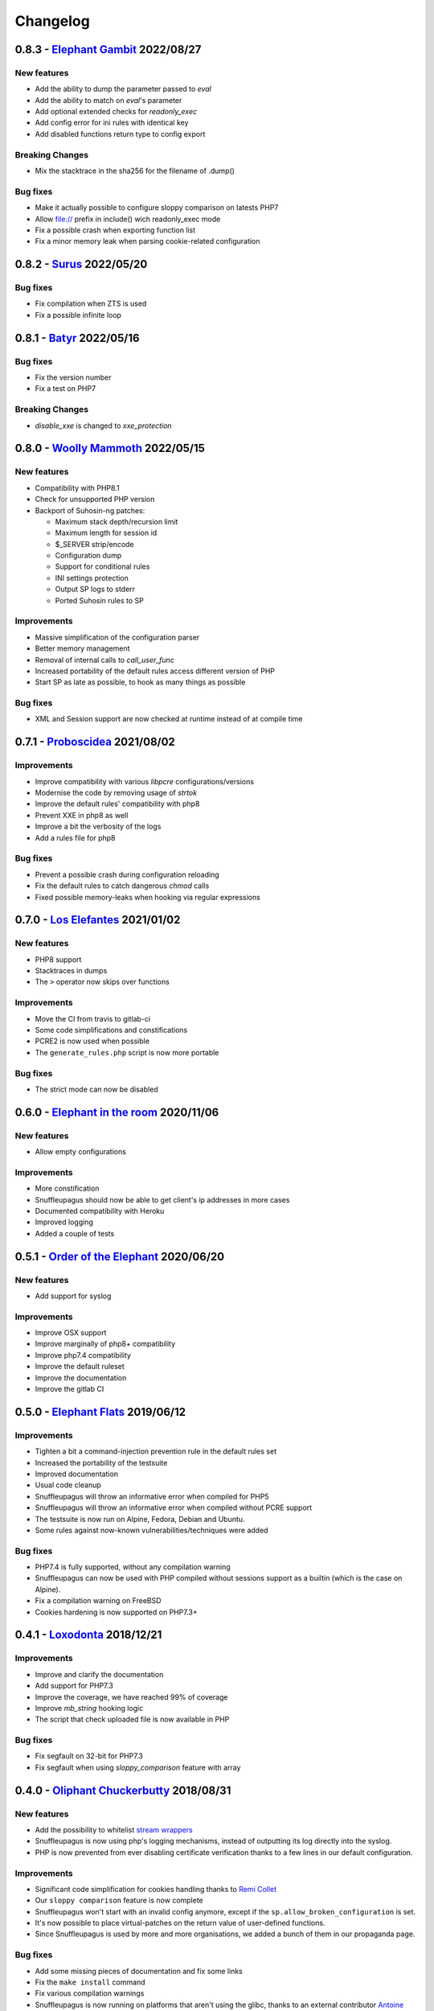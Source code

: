 Changelog
=========

0.8.3 - `Elephant Gambit <https://github.com/jvoisin/snuffleupagus/releases/tag/v0.8.3>`__ 2022/08/27
-----------------------------------------------------------------------------------------------------

New features
^^^^^^^^^^^^
* Add the ability to dump the parameter passed to `eval`
* Add the ability to match on `eval`'s parameter
* Add optional extended checks for `readonly_exec`
* Add config error for ini rules with identical key
* Add disabled functions return type to config export

Breaking Changes
^^^^^^^^^^^^^^^^
* Mix the stacktrace in the sha256 for the filename of .dump()

Bug fixes
^^^^^^^^^
* Make it actually possible to configure sloppy comparison on latests PHP7
* Allow file:// prefix in include() wich readonly_exec mode
* Fix a possible crash when exporting function list
* Fix a minor memory leak when parsing cookie-related configuration


0.8.2 - `Surus <https://github.com/jvoisin/snuffleupagus/releases/tag/v0.8.2>`__ 2022/05/20
-------------------------------------------------------------------------------------------

Bug fixes
^^^^^^^^^
* Fix compilation when ZTS is used
* Fix a possible infinite loop


0.8.1 - `Batyr <https://github.com/jvoisin/snuffleupagus/releases/tag/v0.8.1>`__ 2022/05/16
-------------------------------------------------------------------------------------------

Bug fixes
^^^^^^^^^
* Fix the version number
* Fix a test on PHP7

Breaking Changes
^^^^^^^^^^^^^^^^
* `disable_xxe` is changed to `xxe_protection`


0.8.0 - `Woolly Mammoth <https://github.com/jvoisin/snuffleupagus/releases/tag/v0.8.0>`__ 2022/05/15
-----------------------------------------------------------------------------------------------------

New features
^^^^^^^^^^^^
* Compatibility with PHP8.1
* Check for unsupported PHP version
* Backport of Suhosin-ng patches:

  * Maximum stack depth/recursion limit
  * Maximum length for session id
  * $_SERVER strip/encode
  * Configuration dump
  * Support for conditional rules
  * INI settings protection
  * Output SP logs to stderr
  * Ported Suhosin rules to SP

Improvements
^^^^^^^^^^^^
* Massive simplification of the configuration parser
* Better memory management
* Removal of internal calls to `call_user_func`
* Increased portability of the default rules access different version of PHP
* Start SP as late as possible, to hook as many things as possible

Bug fixes
^^^^^^^^^
* XML and Session support are now checked at runtime instead of at compile time


0.7.1 - `Proboscidea <https://github.com/jvoisin/snuffleupagus/releases/tag/v0.7.0>`__ 2021/08/02
-------------------------------------------------------------------------------------------------

Improvements
^^^^^^^^^^^^
* Improve compatibility with various `libpcre` configurations/versions           
* Modernise the code by removing usage of `strtok`                               
* Improve the default rules' compatibility with php8                             
* Prevent XXE in php8 as well                                                    
* Improve a bit the verbosity of the logs
* Add a rules file for php8

Bug fixes
^^^^^^^^^
* Prevent a possible crash during configuration reloading                        
* Fix the default rules to catch dangerous `chmod` calls                         
* Fixed possible memory-leaks when hooking via regular expressions               


0.7.0 - `Los Elefantes <https://github.com/jvoisin/snuffleupagus/releases/tag/v0.7.0>`__ 2021/01/02
---------------------------------------------------------------------------------------------------

New features
^^^^^^^^^^^^
* PHP8 support
* Stacktraces in dumps
* The ``>`` operator now skips over functions

Improvements
^^^^^^^^^^^^
* Move the CI from travis to gitlab-ci
* Some code simplifications and constifications
* PCRE2 is now used when possible
* The ``generate_rules.php`` script is now more portable

Bug fixes
^^^^^^^^^
* The strict mode can now be disabled


0.6.0 - `Elephant in the room <https://github.com/jvoisin/snuffleupagus/releases/tag/v0.6.0>`__ 2020/11/06
----------------------------------------------------------------------------------------------------------

New features
^^^^^^^^^^^^
* Allow empty configurations

Improvements
^^^^^^^^^^^^

* More constification
* Snuffleupagus should now be able to get client's ip addresses in more cases
* Documented compatibility with Heroku
* Improved logging
* Added a couple of tests


0.5.1 - `Order of the Elephant <https://github.com/jvoisin/snuffleupagus/releases/tag/v0.5.1>`__ 2020/06/20
-----------------------------------------------------------------------------------------------------------

New features
^^^^^^^^^^^^
* Add support for syslog


Improvements
^^^^^^^^^^^^
* Improve OSX support
* Improve marginally of php8+ compatibility
* Improve php7.4 compatibility
* Improve the default ruleset
* Improve the documentation
* Improve the gitlab CI


0.5.0 - `Elephant Flats <https://github.com/jvoisin/snuffleupagus/releases/tag/v0.5.0>`__ 2019/06/12
----------------------------------------------------------------------------------------------------

Improvements
^^^^^^^^^^^^

- Tighten a bit a command-injection prevention rule in the default rules set
- Increased the portability of the testsuite
- Improved documentation
- Usual code cleanup
- Snuffleupagus will throw an informative error when compiled for PHP5
- Snuffleupagus will throw an informative error when compiled without PCRE support
- The testsuite is now run on Alpine, Fedora, Debian and Ubuntu.
- Some rules against now-known vulnerabilities/techniques were added


Bug fixes
^^^^^^^^^

- PHP7.4 is fully supported, without any compilation warning
- Snuffleupagus can now be used with PHP compiled without sessions support as a builtin (which is the case on Alpine).
- Fix a compilation warning on FreeBSD
- Cookies hardening is now supported on PHP7.3+



0.4.1 - `Loxodonta <https://github.com/jvoisin/snuffleupagus/releases/tag/v0.4.1>`__ 2018/12/21
-----------------------------------------------------------------------------------------------

Improvements
^^^^^^^^^^^^

- Improve and clarify the documentation
- Add support for PHP7.3
- Improve the coverage, we have reached 99% of coverage
- Improve `mb_string` hooking logic
- The script that check uploaded file is now available in PHP


Bug fixes
^^^^^^^^^

- Fix segfault on 32-bit for PHP7.3
- Fix segfault when using `sloppy_comparison` feature with array



0.4.0 - `Oliphant Chuckerbutty <https://github.com/jvoisin/snuffleupagus/releases/tag/v0.4.0>`__ 2018/08/31
-----------------------------------------------------------------------------------------------------------

New features
^^^^^^^^^^^^

- Add the possibility to whitelist `stream
  wrappers <https://secure.php.net/manual/en/intro.stream.php>`__
- Snuffleupagus is now using php's logging mechanisms, instead of 
  outputting its log directly into the syslog.
- PHP is now prevented from ever disabling certificate verification
  thanks to a few lines in our default configuration.


Improvements
^^^^^^^^^^^^

- Significant code simplification for cookies handling
  thanks to `Remi Collet <http://famillecollet.com>`__
- Our ``sloppy comparison`` feature is now complete
- Snuffleupagus won't start with an invalid config anymore,
  except if the ``sp.allow_broken_configuration`` is set.
- It's now possible to place virtual-patches on the return value
  of user-defined functions.
- Since Snuffleupagus is used by more and more organisations,
  we added a bunch of them in our propaganda page.

Bug fixes
^^^^^^^^^

- Add some missing pieces of documentation and fix some links
- Fix the ``make install`` command
- Fix various compilation warnings
- Snuffleupagus is now running on platforms that aren't using
  the glibc, thanks to an external contributor `Antoine Tenart
  <https://ack.tf>`__



0.3.1 - `Elephant Arch <https://github.com/jvoisin/snuffleupagus/releases/tag/v0.3.1>`__ 2018/08/20
---------------------------------------------------------------------------------------------------

Improvements
^^^^^^^^^^^^

- Disable XXE and harden PRNG by default
- Use ``SameSite`` on PHP's session cookie in the default rules
- Relax a bit what files can be included in the default rules  
- Add the possibility to ignore files hashes when generating rules
- The ``filename`` filter is now accepting phar paths  

Bug fixes
^^^^^^^^^

- The harden rand_feature is not ignoring parameters anymore in function calls
- Fix possible crashes/hangs when using php-fpm's pools  
- Fix an infinite loop on ``echo`` hook
- Fix an issue with ``filename`` filter
- Fix some documentation issues
- Fix the Arch Linux's PKGBUILD


0.3.0 - `Dentalium elephantinum <https://github.com/jvoisin/snuffleupagus/releases/tag/v0.3.0>`__ 2018/07/17
------------------------------------------------------------------------------------------------------------

New features
^^^^^^^^^^^^

- Session cookies can now be `encrypted <https://github.com/jvoisin/snuffleupagus/pull/178>`__
- Some occurrences of `type juggling <https://github.com/jvoisin/snuffleupagus/pull/186>`__ can now be eradicated
- It's  `now possible <https://github.com/jvoisin/snuffleupagus/pull/187>`__ to hook `echo` and `print`

Improvements
^^^^^^^^^^^^

- The `.filename()` filter is `now matching <https://github.com/jvoisin/snuffleupagus/pull/167>`__ on the file where the function is called instead on the one where it's defined.
- Vastly `optimize <https://github.com/jvoisin/snuffleupagus/issues/166>`__ the way we hook native functions
- The format of the logs has been streamlined to ease their processing


Bug fixes
^^^^^^^^^

- Better handling of filters for built-in functions
- Fix various possible integer overflows
- Fix an `annoying memory leak <https://github.com/jvoisin/snuffleupagus/issues/192#issuecomment-404538124>`__ impacting mostly `mod_php`  


0.2.2 - `Elephant Moraine <https://github.com/jvoisin/snuffleupagus/releases/tag/v0.2.2>`__ 2018/04/12
------------------------------------------------------------------------------------------------------

New features
^^^^^^^^^^^^
- The `.dump()` filter is now supported for `unserialize`, `readonly_exec`, and `eval` black/whitelist

Improvements
^^^^^^^^^^^^

- Add some assertions
- Add more rules examples
- Provide a script to check for malicious file uploads
- Significant performances improvement (at least +20%)
- Significantly improve the performances of our default rules set
- Our readme file is now shinier
- Minor code simplification

Bug fixes
^^^^^^^^^
- Fix a crash related to variadic functions


0.2.1 - `Elephant Point <https://github.com/jvoisin/snuffleupagus/releases/tag/v0.2.1>`__ 2018/02/07
----------------------------------------------------------------------------------------------------

Bug fixes
^^^^^^^^^

- The testsuite can now be successfully run as root
- Fix a double execution when snuffleupagus is used with some other extensions
- Fix an execution-context related crash

Improvements
^^^^^^^^^^^^

- Support PCRE2, since it's `required for PHP7.3 <https://wiki.php.net/rfc/pcre2-migration>`__
- Improve a bit the portability of the code
- Minor code simplification

0.2.0 - `Elephant Rally <https://github.com/jvoisin/snuffleupagus/releases/tag/v0.2.0>`__ - 2018/01/18
------------------------------------------------------------------------------------------------------

New features
^^^^^^^^^^^^

- `Glob <https://en.wikipedia.org/wiki/Glob_%28programming%29>`__ support in ``sp.configuration_file``
- Whitelist/blacklist functions in ``eval``
- ``phpinfo`` shows if the configuration is valid or not

Bug fixes
^^^^^^^^^

- Off-by-one in configuration parsing fixed
- Minor cookie-encryption related memory leaks fixes
- Various crashes spotted by `fr33tux <https://fr33tux.org/>`__ fixes
- Configuration files with windows EOL are correctly handled

Improvements
^^^^^^^^^^^^

- General code clean-up
- Documentation overhaul
- Compilation on FreeBSD and CentOS
- Select which cookies to encrypt via regular expressions
- Match on return values from user-defined functions

External contributions
^^^^^^^^^^^^^^^^^^^^^^

- Simplification and clean up of our linked-list implementation by `smagnin <https://github.com/smagnin>`__

0.1.0 - `Mighty Mammoth <https://github.com/jvoisin/snuffleupagus/releases/tag/v0.1.0>`__ - 2017/12/21
------------------------------------------------------------------------------------------------------

- Initial release
